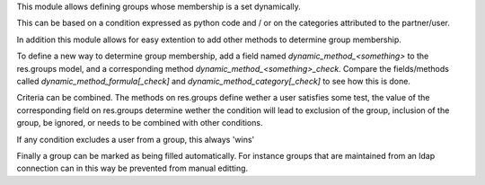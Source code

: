 This module allows defining groups whose membership is a set dynamically.

This can be based on a condition expressed as python code and / or on the
categories attributed to the partner/user.

In addition this module allows for easy extention to add other methods to
determine group membership.

To define a new way to determine group membership, add a field named
`dynamic_method_<something>` to the res.groups model, and a corresponding
method `dynamic_method_<something>_check`. Compare the fields/methods called
`dynamic_method_formula[_check]` and `dynamic_method_category[_check]`
to see how this is done.

Criteria can be combined. The methods on res.groups define wether a user
satisfies some test, the value of the corresponding field on res.groups
determine wether the condition will lead to exclusion of the group, inclusion
of the group, be ignored, or needs to be combined with other conditions.

If any condition excludes a user from a group, this always 'wins'

Finally a group can be marked as being filled automatically. For instance
groups that are maintained from an ldap connection can in this way be
prevented from manual editting.
